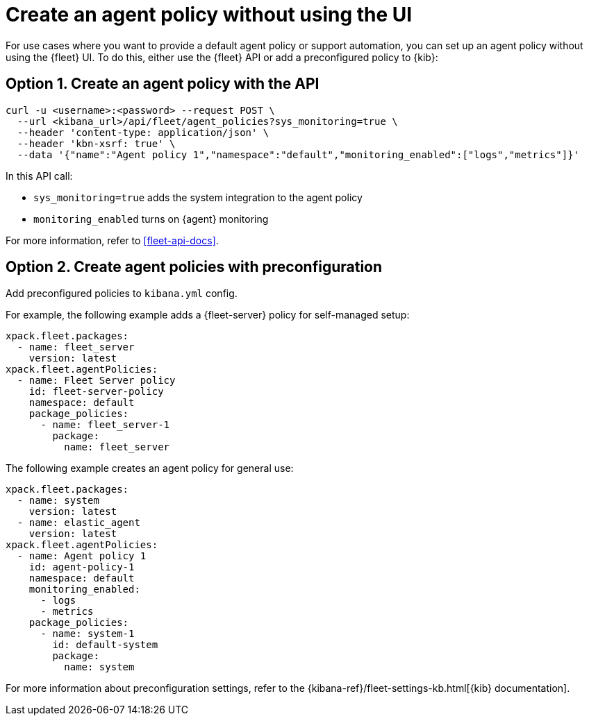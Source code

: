 [[create-a-policy-no-ui]]
= Create an agent policy without using the UI

For use cases where you want to provide a default agent policy or support
automation, you can set up an agent policy without using the {fleet} UI. To do
this, either use the {fleet} API or add a preconfigured policy to {kib}:

[discrete]
[[use-api-to-create-policy]]
== Option 1. Create an agent policy with the API

[source,sh]
----
curl -u <username>:<password> --request POST \
  --url <kibana_url>/api/fleet/agent_policies?sys_monitoring=true \
  --header 'content-type: application/json' \
  --header 'kbn-xsrf: true' \
  --data '{"name":"Agent policy 1","namespace":"default","monitoring_enabled":["logs","metrics"]}'
----

In this API call:

* `sys_monitoring=true` adds the system integration to the agent policy 
* `monitoring_enabled` turns on {agent} monitoring

For more information, refer to <<fleet-api-docs>>.

[discrete]
[[use-preconfiguration-to-create-policy]]
== Option 2. Create agent policies with preconfiguration

Add preconfigured policies to `kibana.yml` config.

For example, the following example adds a {fleet-server} policy for
self-managed setup: 

[source,yaml]
----
xpack.fleet.packages:
  - name: fleet_server
    version: latest
xpack.fleet.agentPolicies:
  - name: Fleet Server policy
    id: fleet-server-policy
    namespace: default
    package_policies:
      - name: fleet_server-1
        package:
          name: fleet_server
----
          
The following example creates an agent policy for general use:

[source,yaml]
----
xpack.fleet.packages:
  - name: system
    version: latest
  - name: elastic_agent
    version: latest
xpack.fleet.agentPolicies:
  - name: Agent policy 1
    id: agent-policy-1
    namespace: default
    monitoring_enabled:
      - logs
      - metrics
    package_policies:
      - name: system-1
        id: default-system
        package:
          name: system
----

For more information about preconfiguration settings, refer to the
{kibana-ref}/fleet-settings-kb.html[{kib} documentation].
